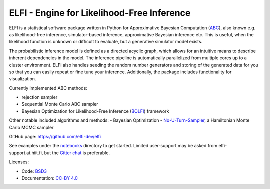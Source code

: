 ELFI - Engine for Likelihood-Free Inference
===========================================

ELFI is a statistical software package written in Python for Approximative Bayesian Computation (ABC_), also known e.g. as likelihood-free inference, simulator-based inference, approximative Bayesian inference etc. This is useful, when the likelihood function is unknown or difficult to evaluate, but a generative simulator model exists.

.. _ABC: https://en.wikipedia.org/wiki/Approximate_Bayesian_computation

The probabilistic inference model is defined as a directed acyclic graph, which allows for an intuitive means to describe inherent dependencies in the model. The inference pipeline is automatically parallelized from multiple cores up to a cluster environment. ELFI also handles seeding the random number generators and storing of the generated data for you so that you can easily repeat or fine tune your inference. Additionally, the package includes functionality for visualization.

Currently implemented ABC methods:

- rejection sampler
- Sequential Monte Carlo ABC sampler
- Bayesian Optimization for Likelihood-Free Inference (BOLFI_) framework

.. _BOLFI: http://jmlr.csail.mit.edu/papers/v17/15-017.html

Other notable included algorithms and methods:
- Bayesian Optimization
- No-U-Turn-Sampler_, a Hamiltonian Monte Carlo MCMC sampler

.. _No-U-Turn-Sampler: http://jmlr.org/papers/volume15/hoffman14a/hoffman14a.pdf

GitHub page: https://github.com/elfi-dev/elfi

See examples under the notebooks_ directory to get started. Limited user-support may be asked from elfi-support.at.hiit.fi, but the `Gitter chat`_ is preferable.

.. _notebooks: https://github.com/elfi-dev/notebooks
.. _Gitter chat: https://gitter.im/elfi-dev/elfi?utm_source=share-link&utm_medium=link&utm_campaign=share-link

Licenses:

- Code: BSD3_
- Documentation: `CC-BY 4.0`_

.. _BSD3: https://opensource.org/licenses/BSD-3-Clause
.. _CC-BY 4.0: https://creativecommons.org/licenses/by/4.0

